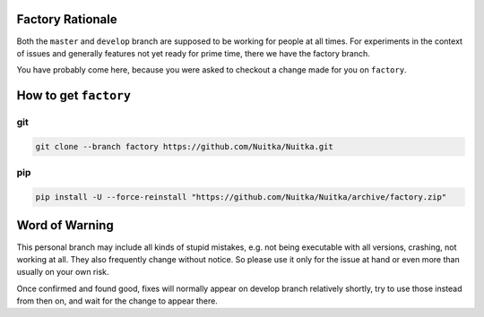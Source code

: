 ###################
 Factory Rationale
###################

Both the ``master`` and ``develop`` branch are supposed to be working
for people at all times. For experiments in the context of issues and
generally features not yet ready for prime time, there we have the
factory branch.

You have probably come here, because you were asked to checkout a change
made for you on ``factory``.

########################
 How to get ``factory``
########################

*****
 git
*****

.. code:: sh

   git clone --branch factory https://github.com/Nuitka/Nuitka.git

*****
 pip
*****

.. code:: sh

   pip install -U --force-reinstall "https://github.com/Nuitka/Nuitka/archive/factory.zip"


#################
 Word of Warning
#################

This personal branch may include all kinds of stupid mistakes, e.g.
not being executable with all versions, crashing, not working at all.
They also frequently change without notice. So please use it only for
the issue at hand or even more than usually on your own risk.

Once confirmed and found good, fixes will normally appear on develop
branch relatively shortly, try to use those instead from then on, and
wait for the change to appear there.

